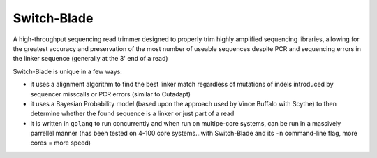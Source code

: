 ============
Switch-Blade
============

A high-throughput sequencing read trimmer designed to properly trim highly amplified sequencing libraries, allowing for the greatest accuracy and preservation of the most number of useable sequences despite PCR and sequencing errors in the linker sequence (generally at the 3' end of a read)

Switch-Blade is unique in a few ways:

- it uses a alignment algorithm to find the best linker match regardless of mutations of indels introduced by sequencer misscalls or PCR errors (similar to Cutadapt)
- it uses a Bayesian Probability model (based upon the approach used by Vince Buffalo with Scythe) to then determine whether the found sequence is a linker or just part of a read
- it is written in ``golang`` to run concurrently and when run on multipe-core systems, can be run in a massively parrellel manner (has been tested on 4-100 core systems...with Switch-Blade and its ``-n`` command-line flag, more cores = more speed)

